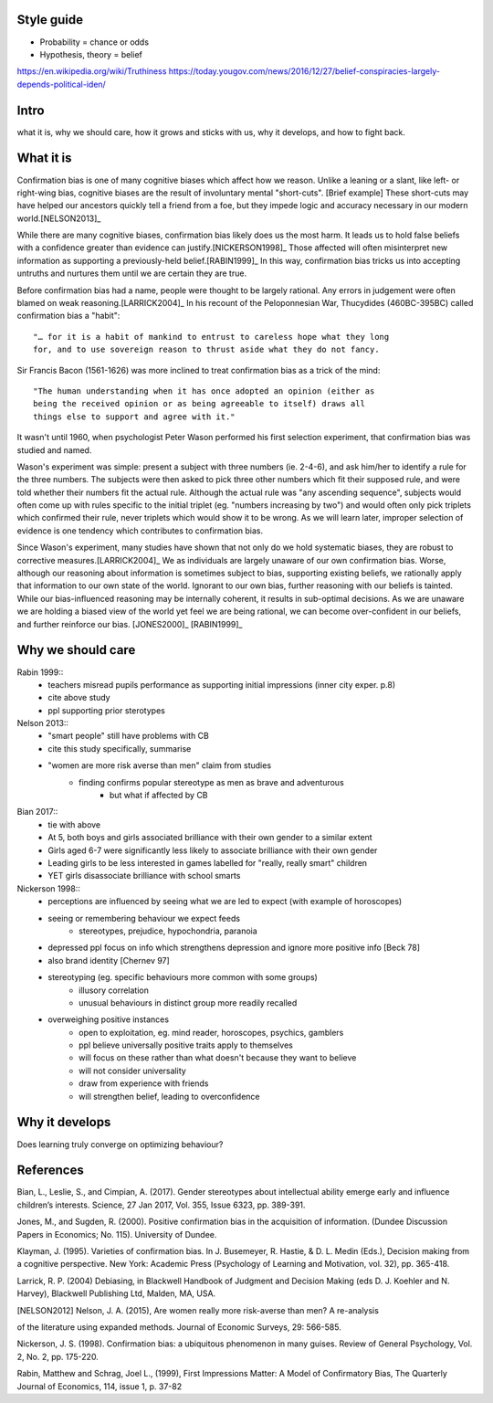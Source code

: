 Style guide
===========

- Probability = chance or odds
- Hypothesis, theory = belief

https://en.wikipedia.org/wiki/Truthiness
https://today.yougov.com/news/2016/12/27/belief-conspiracies-largely-depends-political-iden/

Intro
=====

what it is,
why we should care,
how it grows and sticks with us,
why it develops, and
how to fight back.

What it is
==========

.. Need a snappier intro to draw reader in

Confirmation bias is one of many cognitive biases which affect how we reason.
Unlike a leaning or a slant, like left- or right-wing bias, cognitive biases
are the result of involuntary mental "short-cuts". [Brief example] These
short-cuts may have helped our ancestors quickly tell a friend from a foe, but
they impede logic and accuracy necessary in our modern world.[NELSON2013]_

While there are many cognitive biases, confirmation bias likely does us the
most harm. It leads us to hold false beliefs with a confidence greater than
evidence can justify.[NICKERSON1998]_ Those affected will often misinterpret
new information as supporting a previously-held belief.[RABIN1999]_ In this
way, confirmation bias tricks us into accepting untruths and nurtures them
until we are certain they are true.

Before confirmation bias had a name, people were thought to be largely
rational. Any errors in judgement were often blamed on weak
reasoning.[LARRICK2004]_ In his recount of the Peloponnesian War, Thucydides
(460BC-395BC) called confirmation bias a "habit"::

    "… for it is a habit of mankind to entrust to careless hope what they long
    for, and to use sovereign reason to thrust aside what they do not fancy.

Sir Francis Bacon (1561-1626) was more inclined to treat confirmation bias as a
trick of the mind::

    "The human understanding when it has once adopted an opinion (either as
    being the received opinion or as being agreeable to itself) draws all
    things else to support and agree with it."

It wasn't until 1960, when psychologist Peter Wason performed his first
selection experiment, that confirmation bias was studied and named.

Wason's experiment was simple: present a subject with three numbers (ie.
2-4-6), and ask him/her to identify a rule for the three numbers. The subjects
were then asked to pick three other numbers which fit their supposed rule, and
were told whether their numbers fit the actual rule. Although the actual rule
was "any ascending sequence", subjects would often come up with rules specific
to the initial triplet (eg. "numbers increasing by two") and would often only
pick triplets which confirmed their rule, never triplets which would show it
to be wrong. As we will learn later, improper selection of evidence is one
tendency which contributes to confirmation bias.

Since Wason's experiment, many studies have shown that not only do we hold
systematic biases, they are robust to corrective measures.[LARRICK2004]_ We as
individuals are largely unaware of our own confirmation bias. Worse, although
our reasoning about information is sometimes subject to bias, supporting
existing beliefs, we rationally apply that information to our own state of the
world. Ignorant to our own bias, further reasoning with our beliefs is
tainted. While our bias-influenced reasoning may be internally coherent, it
results in sub-optimal decisions. As we are unaware we are holding a
biased view of the world yet feel we are being rational, we can become
over-confident in our beliefs, and further reinforce our bias. [JONES2000]_
[RABIN1999]_


Why we should care
==================



Rabin 1999::
    - teachers misread pupils performance as supporting initial impressions (inner city exper. p.8)
    - cite above study
    - ppl supporting prior sterotypes

Nelson 2013::
    - "smart people" still have problems with CB
    - cite this study specifically, summarise
    - "women are more risk averse than men" claim from studies
        - finding confirms popular stereotype as men as brave and adventurous
            - but what if affected by CB

Bian 2017::
    - tie with above
    - At 5, both boys and girls associated brilliance with their own gender to a similar extent
    - Girls aged 6-7 were significantly less likely to associate brilliance with their own gender
    - Leading girls to be less interested in games labelled for "really, really smart" children
    - YET girls disassociate brilliance with school smarts

Nickerson 1998::
    - perceptions are influenced by seeing what we are led to expect (with
      example of horoscopes)
    - seeing or remembering behaviour we expect feeds
        - stereotypes, prejudice, hypochondria, paranoia
    - depressed ppl focus on info which strengthens depression and ignore more
      positive info [Beck 78]
    - also brand identity [Chernev 97]
    - stereotyping (eg. specific behaviours more common with some groups)
        - illusory correlation
        - unusual behaviours in distinct group more readily recalled
    - overweighing positive instances
        - open to exploitation, eg. mind reader, horoscopes, psychics, gamblers
        - ppl believe universally positive traits apply to themselves
        - will focus on these rather than what doesn't because they want to believe
        - will not consider universality
        - draw from experience with friends
        - will strengthen belief, leading to overconfidence


Why it develops
===============

Does learning truly converge on optimizing behaviour?

References
==========

Bian, L., Leslie, S., and Cimpian, A. (2017). Gender stereotypes about
intellectual ability emerge early and influence children’s interests. Science,
27 Jan 2017, Vol. 355, Issue 6323, pp. 389-391.

Jones, M., and Sugden, R. (2000). Positive confirmation bias in the acquisition
of information. (Dundee Discussion Papers in Economics; No. 115). University
of Dundee.

Klayman, J. (1995). Varieties of confirmation bias. In J. Busemeyer, R. Hastie,
& D. L. Medin (Eds.), Decision making from a cognitive perspective. New York:
Academic Press (Psychology of Learning and Motivation, vol. 32), pp. 365-418.

Larrick, R. P. (2004) Debiasing, in Blackwell Handbook of Judgment and Decision
Making (eds D. J. Koehler and N. Harvey), Blackwell Publishing Ltd, Malden, MA,
USA.

.. [NELSON2012] Nelson, J. A. (2015), Are women really more risk-averse than men? A re-analysis
of the literature using expanded methods. Journal of Economic Surveys, 29:
566-585.

Nickerson, J. S. (1998). Confirmation bias: a ubiquitous phenomenon in many
guises. Review of General Psychology, Vol. 2, No. 2, pp. 175-220.

Rabin, Matthew and Schrag, Joel L., (1999), First Impressions Matter: A Model
of Confirmatory Bias, The Quarterly Journal of Economics, 114, issue 1, p.
37-82
